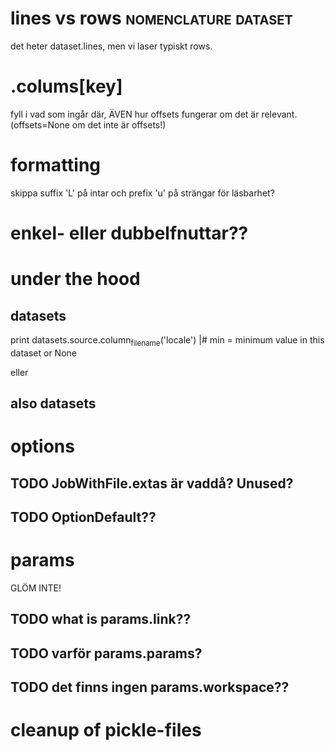 
* lines vs rows					       :nomenclature:dataset:
det heter dataset.lines, men vi laser typiskt rows.

* .colums[key]
fyll i vad som ingår där, ÄVEN hur offsets fungerar om det är relevant.
(offsets=None om det inte är offsets!)

* formatting
skippa suffix 'L' på intar och prefix 'u' på strängar för läsbarhet?


* enkel- eller dubbelfnuttar??


* under the hood
** datasets
print datasets.source.column_filename('locale')                                                             |#     min = minimum value in this dataset or None                                                                
# /ebay/workdirs/ab/neu4/neu4-4894_0/default/m.locale
# offsets = [0, 3343, 7415, 10911, 14593, 18473, 22149, 25638, 29297, 33166, 36959, 40758, 44168, 47832, 51243, 55061, 58858, 62613, 66313, 69951, 73669, 77212, 80705, 84797, 88414, 92159, 95875, 99540, 103108]
eller
# /ebay/workdirs/ab/neu/neu-14681_0/default/%s/locale
# offsets = None

** also datasets
# Going from a DatasetColumn to a filename is like this:
# jid, name = dc.location.split('/')
# resolve_jobid_filename(jid, '%s/%d/%s' % (name, sliceno, dc.name,))
#
# The dataset pickle is jid/name/dataset.pickle, so jid/default/dataset.pickle for the default dataset.


* options
** TODO JobWithFile.extas är vaddå?  Unused?
** TODO OptionDefault??

* params
GLÖM INTE!
** TODO what is params.link??
** TODO varför params.params?
** TODO det finns ingen params.workspace??
* cleanup of pickle-files
